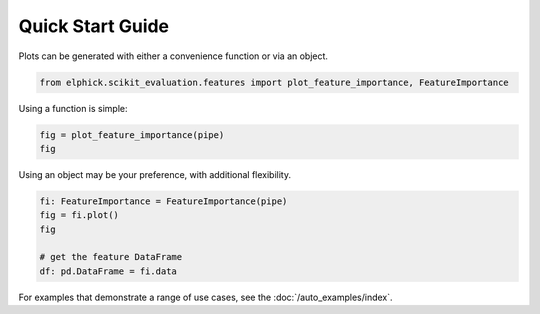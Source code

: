 Quick Start Guide
=================

Plots can be generated with either a convenience function or via an object.


..  code-block:: python

    from elphick.scikit_evaluation.features import plot_feature_importance, FeatureImportance

Using a function is simple:

..  code-block:: python

    fig = plot_feature_importance(pipe)
    fig

Using an object may be your preference, with additional flexibility.

..  code-block:: python

    fi: FeatureImportance = FeatureImportance(pipe)
    fig = fi.plot()
    fig

    # get the feature DataFrame
    df: pd.DataFrame = fi.data

For examples that demonstrate a range of use cases, see the :doc:`/auto_examples/index`.

